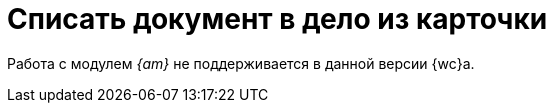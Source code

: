 = Списать документ в дело из карточки

Работа с модулем _{am}_ не поддерживается в данной версии {wc}а.

// Пользователь имеет возможность списать документ в дело из карточки. Возможность становится доступной после установки компонентов модуля _{am}_ и выполнения необходимых xref:layouts:guide-add-case-control.adoc[настроек разметок] {wc}а в программе _{kvr}_. Документ можно списать только в уже xref:directories/nomenclature/.cases.adoc#createCase[созданное] дело.
//
// По умолчанию списывать документы в дела документы может только сотрудник с xref:directories/nomenclature/.security.adoc#roles[ролью] _Ответственный_. Чтобы все сотрудники подразделения могли списывать документы в дела своего раздела, необходимо произвести дополнительные настройки. Подробно настройка описана в руководстве администратора модуля _{am}_, пункт "Настройка ролевой модели справочника номенклатуры дел".
//
// .Чтобы списать документ в дело:
// . Из карточки вида Документ выберите элемент управления `_Дело_`:
// +
// [NOTE]
// ====
// Элемент управления представляет собой строку справочника и может называться иначе в зависимости от настроек разметки карточки.
// ====
// +
// .Возможный вид элемента управления для списания документа в архив
// image::sample-case-write-off.png[Возможный вид элемента управления для списания документа в архив]
// +
// . Выберите дело, в которое должен быть списан документ:
// +
// .Выбор дела из справочника
// image::write-off-to-case.png[Выбор дела из справочника]
// +
// ****
// .Выбрать дело из справочника можно двумя способами:
// * Через быстрый поиск из строки справочника.
// +
// Поиск осуществляется по _заголовку_ и _индексу_ всех дел справочника, а также по _наименованию_ и _индексу_ разделов. Быстрый поиск по умолчанию осуществляется по наиболее близкому к текущей дате году. Чтобы выбрать дело из другого года, необходимо перейти в справочник.
//
// * Из справочника, нажав на иконку image:buttons/book.png[Книга].
// +
// В окне справочника также может осуществляться поиск по разделам или по индексам и заголовкам дел, также доступен выбор года.
//
// [NOTE]
// ====
// При быстром поиске и поиске из справочника происходит проверка прав. Это значит, что пользователь увидит только те элементы, к которым у него есть доступ на чтение, изменение и списание документа в дело.
// ====
//
// * Подробнее о правах доступа в пункте xref:directories/nomenclature/.security.adoc[Настройки безопасности справочника номенклатуры дел].
// ****
// +
// . Нажмите *Выбрать*.
// +
// ****
// Документ будет списан в выбранное дело, в деле появится ссылка на карточку документа. Информация о том, что карточка списана в дело появится, только если такая настройка была xref:layouts:ctrl/nomenclatureOfCases/documentView.adoc[выполнена] в программе {kvr}.
//
// .Информация о списании документа в дело
// image::written-off.png[Информация о списании документа в дело]
// ****
//
// [NOTE]
// ====
// При добавлении в дело первого документа, в деле автоматически создаётся _том_. При дальнейшем добавлении документов в дело, все документы добавляются в созданный _том_.
// ====
